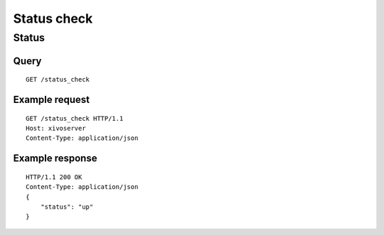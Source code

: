 .. _status_check:

************
Status check
************

Status
======

Query
-----

::

    GET /status_check

Example request
---------------

::

    GET /status_check HTTP/1.1
    Host: xivoserver
    Content-Type: application/json

Example response
----------------

::

    HTTP/1.1 200 OK
    Content-Type: application/json
    {
        "status": "up"
    }
